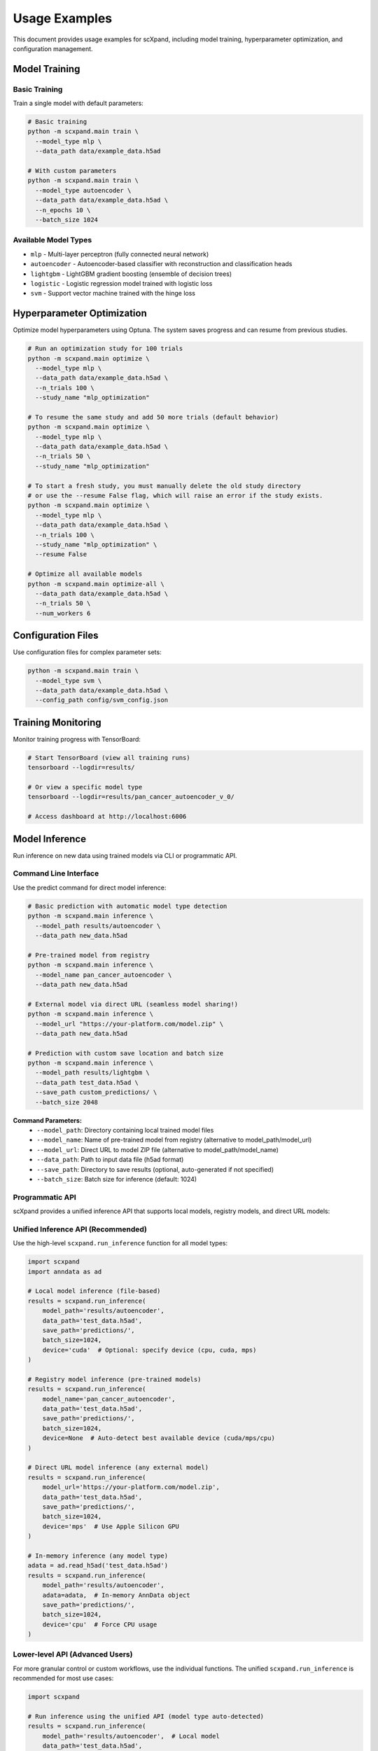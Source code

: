 Usage Examples
==============

This document provides usage examples for scXpand, including model training, hyperparameter optimization, and configuration management.

Model Training
--------------

Basic Training
~~~~~~~~~~~~~~

Train a single model with default parameters:

.. code-block:: bash

   # Basic training
   python -m scxpand.main train \
     --model_type mlp \
     --data_path data/example_data.h5ad

   # With custom parameters
   python -m scxpand.main train \
     --model_type autoencoder \
     --data_path data/example_data.h5ad \
     --n_epochs 10 \
     --batch_size 1024

Available Model Types
~~~~~~~~~~~~~~~~~~~~~

* ``mlp`` - Multi-layer perceptron (fully connected neural network)
* ``autoencoder`` - Autoencoder-based classifier with reconstruction and classification heads
* ``lightgbm`` - LightGBM gradient boosting (ensemble of decision trees)
* ``logistic`` - Logistic regression model trained with logistic loss
* ``svm`` - Support vector machine trained with the hinge loss

Hyperparameter Optimization
----------------------------

Optimize model hyperparameters using Optuna. The system saves progress and can resume from previous studies.

.. code-block:: bash

   # Run an optimization study for 100 trials
   python -m scxpand.main optimize \
     --model_type mlp \
     --data_path data/example_data.h5ad \
     --n_trials 100 \
     --study_name "mlp_optimization"

   # To resume the same study and add 50 more trials (default behavior)
   python -m scxpand.main optimize \
     --model_type mlp \
     --data_path data/example_data.h5ad \
     --n_trials 50 \
     --study_name "mlp_optimization"

   # To start a fresh study, you must manually delete the old study directory
   # or use the --resume False flag, which will raise an error if the study exists.
   python -m scxpand.main optimize \
     --model_type mlp \
     --data_path data/example_data.h5ad \
     --n_trials 100 \
     --study_name "mlp_optimization" \
     --resume False

   # Optimize all available models
   python -m scxpand.main optimize-all \
     --data_path data/example_data.h5ad \
     --n_trials 50 \
     --num_workers 6

Configuration Files
-------------------

Use configuration files for complex parameter sets:

.. code-block:: bash

   python -m scxpand.main train \
     --model_type svm \
     --data_path data/example_data.h5ad \
     --config_path config/svm_config.json

Training Monitoring
-------------------

Monitor training progress with TensorBoard:

.. code-block:: bash

   # Start TensorBoard (view all training runs)
   tensorboard --logdir=results/

   # Or view a specific model type
   tensorboard --logdir=results/pan_cancer_autoencoder_v_0/

   # Access dashboard at http://localhost:6006

Model Inference
---------------

Run inference on new data using trained models via CLI or programmatic API.

Command Line Interface
~~~~~~~~~~~~~~~~~~~~~~

Use the predict command for direct model inference:

.. code-block:: bash

   # Basic prediction with automatic model type detection
   python -m scxpand.main inference \
     --model_path results/autoencoder \
     --data_path new_data.h5ad

   # Pre-trained model from registry
   python -m scxpand.main inference \
     --model_name pan_cancer_autoencoder \
     --data_path new_data.h5ad

   # External model via direct URL (seamless model sharing!)
   python -m scxpand.main inference \
     --model_url "https://your-platform.com/model.zip" \
     --data_path new_data.h5ad

   # Prediction with custom save location and batch size
   python -m scxpand.main inference \
     --model_path results/lightgbm \
     --data_path test_data.h5ad \
     --save_path custom_predictions/ \
     --batch_size 2048

**Command Parameters:**
   - ``--model_path``: Directory containing local trained model files
   - ``--model_name``: Name of pre-trained model from registry (alternative to model_path/model_url)
   - ``--model_url``: Direct URL to model ZIP file (alternative to model_path/model_name)
   - ``--data_path``: Path to input data file (h5ad format)
   - ``--save_path``: Directory to save results (optional, auto-generated if not specified)
   - ``--batch_size``: Batch size for inference (default: 1024)

Programmatic API
~~~~~~~~~~~~~~~~

scXpand provides a unified inference API that supports local models, registry models, and direct URL models:

Unified Inference API (Recommended)
~~~~~~~~~~~~~~~~~~~~~~~~~~~~~~~~~~~~

Use the high-level ``scxpand.run_inference`` function for all model types:

.. code-block:: python

   import scxpand
   import anndata as ad

   # Local model inference (file-based)
   results = scxpand.run_inference(
       model_path='results/autoencoder',
       data_path='test_data.h5ad',
       save_path='predictions/',
       batch_size=1024,
       device='cuda'  # Optional: specify device (cpu, cuda, mps)
   )

   # Registry model inference (pre-trained models)
   results = scxpand.run_inference(
       model_name='pan_cancer_autoencoder',
       data_path='test_data.h5ad',
       save_path='predictions/',
       batch_size=1024,
       device=None  # Auto-detect best available device (cuda/mps/cpu)
   )

   # Direct URL model inference (any external model)
   results = scxpand.run_inference(
       model_url='https://your-platform.com/model.zip',
       data_path='test_data.h5ad',
       save_path='predictions/',
       batch_size=1024,
       device='mps'  # Use Apple Silicon GPU
   )

   # In-memory inference (any model type)
   adata = ad.read_h5ad('test_data.h5ad')
   results = scxpand.run_inference(
       model_path='results/autoencoder',
       adata=adata,  # In-memory AnnData object
       save_path='predictions/',
       batch_size=1024,
       device='cpu'  # Force CPU usage
   )

Lower-level API (Advanced Users)
~~~~~~~~~~~~~~~~~~~~~~~~~~~~~~~~~~

For more granular control or custom workflows, use the individual functions.
The unified ``scxpand.run_inference`` is recommended for most use cases:

.. code-block:: python

   import scxpand

   # Run inference using the unified API (model type auto-detected)
   results = scxpand.run_inference(
       model_path='results/autoencoder',  # Local model
       data_path='test_data.h5ad',
       batch_size=1024,
       device=None  # Auto-detect device
   )
   y_pred_prob = results.predictions

.. note::
   **Unified Inference API Features:**

   - ``scxpand.run_inference`` provides a single function for all model types (local, registry, URL)
   - **Automatic model type detection**: ``model_type`` parameter is automatically detected
   - **Multiple model sources**: Local models (``model_path``), registry models (``model_name``), and direct URLs (``model_url``)
   - **Flexible data handling**: Both ``data_path`` (file-based) and ``adata`` (in-memory) are supported
   - **Device management**: ``device`` parameter supports 'cpu', 'cuda', 'mps', or None for auto-detection
   - **Automatic caching**: Pre-trained models are cached automatically using `Pooch <https://github.com/fatiando/pooch>`_
   - **Seamless model sharing**: Use any ZIP file URL for instant model sharing
   - All model types (autoencoder, mlp, lightgbm, logistic, svm) use the same unified API
   - Results include evaluation metrics (when ground truth is available) and saved prediction files

Tutorials
---------

scXpand provides Jupyter notebooks for hands-on tutorials and data analysis:

* **Getting Started with scXpand** (:doc:`notebooks/scxpand_tutorial`) - Data preprocessing and model application.
* **Inference** (:doc:`notebooks/inference`) - Load trained models and run predictions on new datasets for model deployment. Demonstrates both file-based and in-memory inference modes.
* **Embeddings Analysis** (:doc:`notebooks/embeddings`) - Visualize and analyze learned model representations to understand what patterns contribute to expansion prediction.
